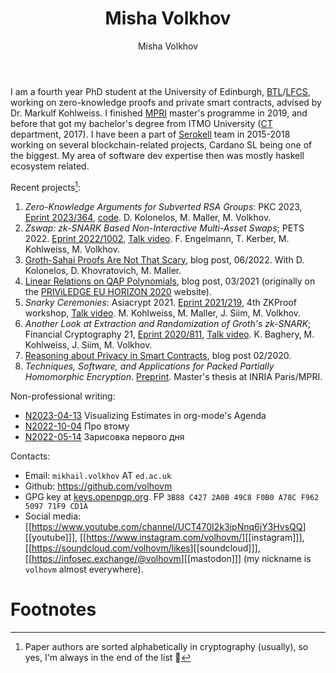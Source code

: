 #+HUGO_BASE_DIR: ./hugo/metajoin/
#+HTML_HEAD: <style> body > div { text-align: justify; max-width: 30em; margin: auto; padding-left: 30px; padding-right: 30px; } </style>
# #+HTML_HEAD: <style> @import url(http://fonts.googleapis.com/css?family=Roboto+Slab); body { font-family: "Roboto Slab", sans-serif; }  </style>

#+AUTHOR: Misha Volkhov
#+TITLE: Misha Volkhov


#+ATTR_HTML: :align right :width 24%
[[./portrait.jpg]]

#+ATTR_HTML: :style max-width:72%;
I am a fourth year PhD student at the University of Edinburgh, [[https://www.ed.ac.uk/informatics/blockchain][BTL]]/[[https://www.ed.ac.uk/studying/postgraduate/degrees/index.php?r=site/view&id=493][LFCS]], working on zero-knowledge proofs and private smart contracts, advised by Dr. Markulf Kohlweiss. I finished [[https://wikimpri.dptinfo.ens-cachan.fr/doku.php][MPRI]] master's programme in 2019, and before that got my bachelor's degree from ITMO University ([[https://ditp.ifmo.ru/en/][CT]] department, 2017). I have been a part of [[https://serokell.io/][Serokell]] team in 2015-2018 working on several blockchain-related projects, Cardano SL being one of the biggest. My area of software dev expertise then was mostly haskell ecosystem related.


Recent projects[fn:1]:
1. /Zero-Knowledge Arguments for Subverted RSA Groups/: PKC 2023, [[https://eprint.iacr.org/2023/364][Eprint 2023/364]], [[https://github.com/volhovm/rsa-zkps-impl][code]]. D. Kolonelos, M. Maller, M. Volkhov.
2. /Zswap: zk-SNARK Based Non-Interactive Multi-Asset Swaps/; PETS 2022. [[https://eprint.iacr.org/2022/1002.pdf][Eprint 2022/1002]], [[https://youtu.be/sUh_8sqKtzc][Talk video]].
   F. Engelmann, T. Kerber, M. Kohlweiss, M. Volkhov.
3. [[https://crypto.ethereum.org/blog/groth-sahai-blogpost][Groth-Sahai Proofs Are Not That Scary]], blog post, 06/2022. With D. Kolonelos, D. Khovratovich, M. Maller.
4. [[./blog/qap-linear-relations/index.html][Linear Relations on QAP Polynomials]], blog post, 03/2021 (originally on the [[https://priviledge-project.eu/news/linear-relations-on-qap-polynomials-1][PRIViLEDGE EU HORIZON 2020]] website).
5. /Snarky Ceremonies/: Asiacrypt 2021. [[https://eprint.iacr.org/2021/219.pdf][Eprint 2021/219]], 4th ZKProof workshop, [[https://www.youtube.com/watch?v=fo0BmpyBhS8][Talk video]].
   M. Kohlweiss, M. Maller, J. Siim, M. Volkhov.
6. /Another Look at Extraction and Randomization of Groth's zk-SNARK/; Financial Cryptography 21, [[https://eprint.iacr.org/2020/811.pdf][Eprint 2020/811]], [[https://www.youtube.com/watch?v=Ub7wdyWQb1w][Talk video]].
   K. Baghery, M. Kohlweiss, J. Siim, M. Volkhov.
7. [[https://priviledge-project.eu/news/reasoning-about-privacy-in-smart-contracts][Reasoning about Privacy in Smart Contracts]], blog post 02/2020.
8. /Techniques, Software, and Applications for Packed Partially Homomorphic Encryption/. [[./pahedgk.pdf][Preprint]]. Master's thesis at INRIA Paris/MPRI.


Non-professional writing:
- [[./blog/N2023-04-13.html][N2023-04-13]] Visualizing Estimates in org-mode's Agenda
- [[./blog/N2022-10-04.html][N2022-10-04]] Про втому
- [[./blog/N2022-05-14.html][N2022-05-14]] Зарисовка первого дня


Contacts:
+ Email: ~mikhail.volkhov~ АТ ~ed.ac.uk~
+ Github: https://github.com/volhovm
+ GPG key at [[https://keys.openpgp.org/search?q=3B88C4272A0B49C8F0B0A78CF962509771F9CD1A][keys.openpgp.org]]. FP ~3B88 C427 2A0B 49C8 F0B0 A78C F962 5097 71F9 CD1A~
+ Social media: [[https://www.youtube.com/channel/UCT470I2k3ipNnq6jY3HvsQQ][[youtube]​]], [[https://www.instagram.com/volhovm/][[instagram]​]], [[https://soundcloud.com/volhovm/likes][[soundcloud]​]], [[https://infosec.exchange/@volhovm][[mastodon]​]] (my nickname is ~volhovm~ almost everywhere).



# #+ATTR_HTML: :style max-width:10%;
# [[./mandala.png]]

* Footnotes
[fn:1] Paper authors are sorted alphabetically in cryptography (usually), so yes, I'm always in the end of the list 🤷
